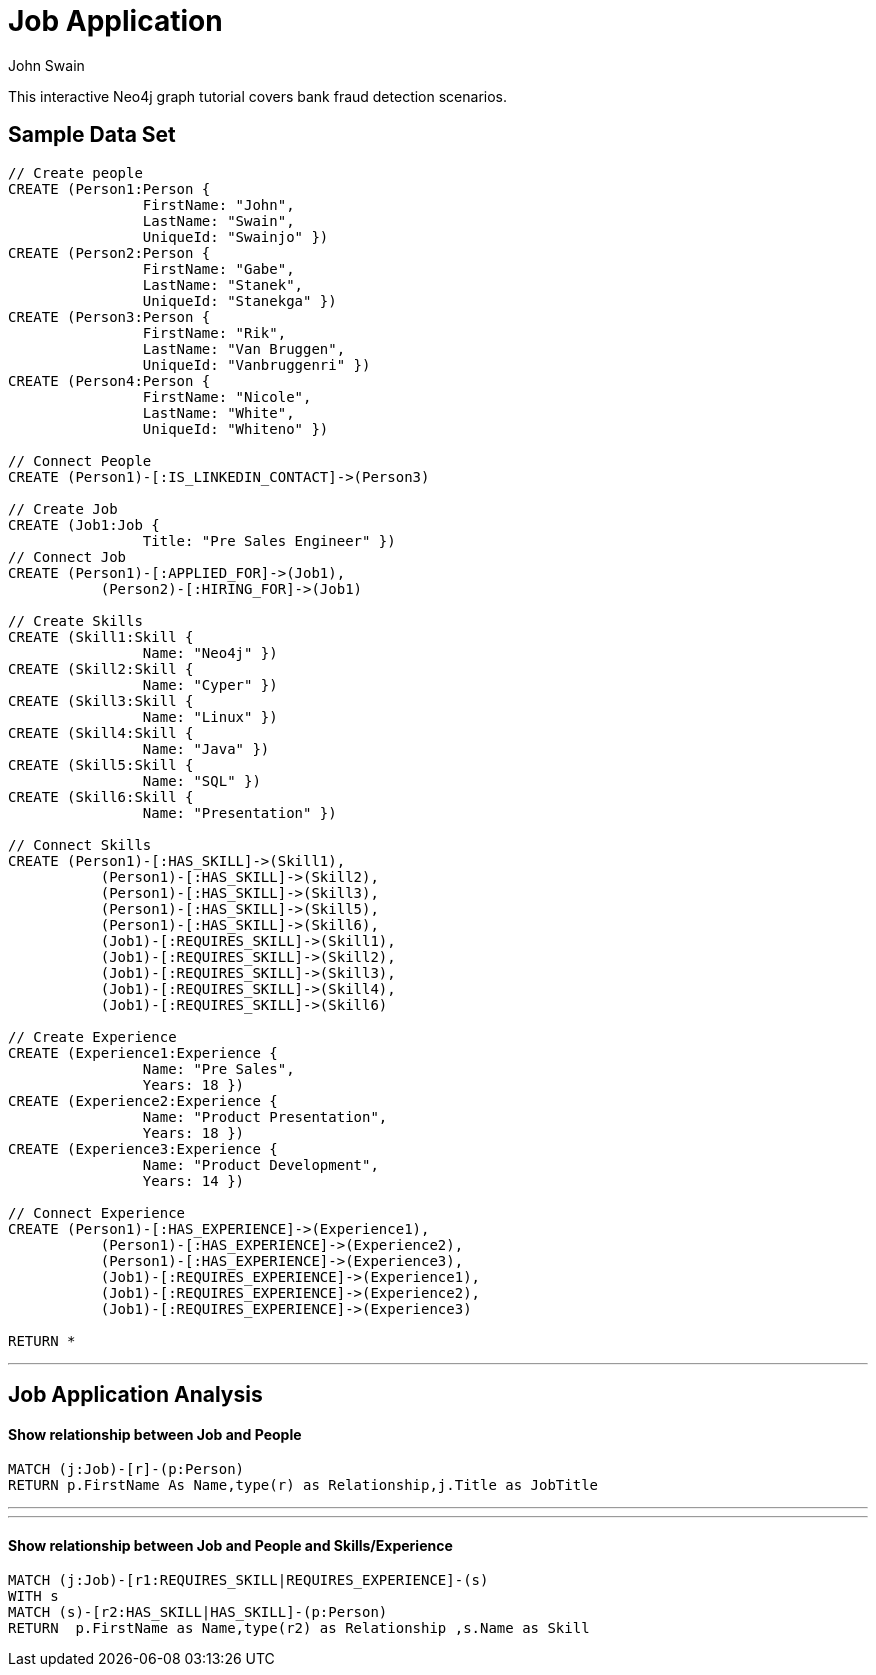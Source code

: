 = Job Application
:neo4j-version: 2.0.0-RC1
:author: John Swain
:twitter: @Swainjo
:tags: domain:recruitment, use-case:recruitment

This interactive Neo4j graph tutorial covers bank fraud detection scenarios.



== Sample Data Set

//setup
[source,cypher]
----

// Create people
CREATE (Person1:Person { 
       		FirstName: "John", 
       		LastName: "Swain", 
       		UniqueId: "Swainjo" }) 
CREATE (Person2:Person { 
       		FirstName: "Gabe", 
       		LastName: "Stanek", 
       		UniqueId: "Stanekga" })
CREATE (Person3:Person { 
       		FirstName: "Rik", 
       		LastName: "Van Bruggen", 
       		UniqueId: "Vanbruggenri" })
CREATE (Person4:Person { 
       		FirstName: "Nicole", 
       		LastName: "White", 
       		UniqueId: "Whiteno" })

// Connect People
CREATE (Person1)-[:IS_LINKEDIN_CONTACT]->(Person3)

// Create Job
CREATE (Job1:Job { 
       		Title: "Pre Sales Engineer" })
// Connect Job
CREATE (Person1)-[:APPLIED_FOR]->(Job1),
	   (Person2)-[:HIRING_FOR]->(Job1)

// Create Skills
CREATE (Skill1:Skill { 
       		Name: "Neo4j" }) 
CREATE (Skill2:Skill { 
       		Name: "Cyper" }) 
CREATE (Skill3:Skill { 
       		Name: "Linux" }) 
CREATE (Skill4:Skill { 
       		Name: "Java" }) 
CREATE (Skill5:Skill { 
       		Name: "SQL" }) 
CREATE (Skill6:Skill { 
       		Name: "Presentation" }) 

// Connect Skills
CREATE (Person1)-[:HAS_SKILL]->(Skill1),
	   (Person1)-[:HAS_SKILL]->(Skill2),
	   (Person1)-[:HAS_SKILL]->(Skill3),
	   (Person1)-[:HAS_SKILL]->(Skill5),
	   (Person1)-[:HAS_SKILL]->(Skill6),
	   (Job1)-[:REQUIRES_SKILL]->(Skill1),
	   (Job1)-[:REQUIRES_SKILL]->(Skill2),
	   (Job1)-[:REQUIRES_SKILL]->(Skill3),
	   (Job1)-[:REQUIRES_SKILL]->(Skill4),
	   (Job1)-[:REQUIRES_SKILL]->(Skill6)

// Create Experience
CREATE (Experience1:Experience { 
       		Name: "Pre Sales",
       		Years: 18 }) 
CREATE (Experience2:Experience { 
       		Name: "Product Presentation",
       		Years: 18 })
CREATE (Experience3:Experience { 
       		Name: "Product Development",
       		Years: 14 })  

// Connect Experience
CREATE (Person1)-[:HAS_EXPERIENCE]->(Experience1),
	   (Person1)-[:HAS_EXPERIENCE]->(Experience2),
	   (Person1)-[:HAS_EXPERIENCE]->(Experience3), 		      		 
	   (Job1)-[:REQUIRES_EXPERIENCE]->(Experience1),
	   (Job1)-[:REQUIRES_EXPERIENCE]->(Experience2),
	   (Job1)-[:REQUIRES_EXPERIENCE]->(Experience3)

RETURN *
----

//graph

'''

== Job Application Analysis

==== Show relationship between Job and People

[source,cypher]
----
MATCH (j:Job)-[r]-(p:Person) 
RETURN p.FirstName As Name,type(r) as Relationship,j.Title as JobTitle
----

//output
//table
'''
'''
==== Show relationship between Job and People and Skills/Experience

[source,cypher]
----
MATCH (j:Job)-[r1:REQUIRES_SKILL|REQUIRES_EXPERIENCE]-(s)
WITH s
MATCH (s)-[r2:HAS_SKILL|HAS_SKILL]-(p:Person) 
RETURN 	p.FirstName as Name,type(r2) as Relationship ,s.Name as Skill
----

//output
//table
